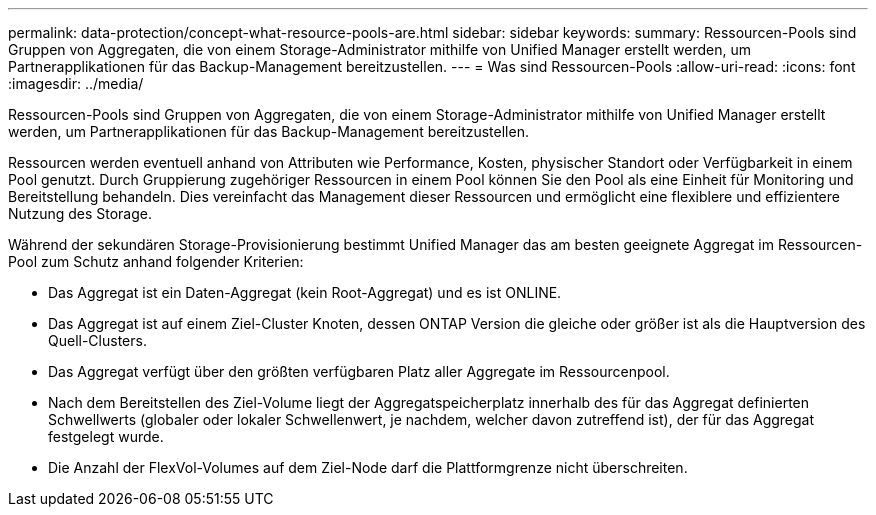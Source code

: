 ---
permalink: data-protection/concept-what-resource-pools-are.html 
sidebar: sidebar 
keywords:  
summary: Ressourcen-Pools sind Gruppen von Aggregaten, die von einem Storage-Administrator mithilfe von Unified Manager erstellt werden, um Partnerapplikationen für das Backup-Management bereitzustellen. 
---
= Was sind Ressourcen-Pools
:allow-uri-read: 
:icons: font
:imagesdir: ../media/


[role="lead"]
Ressourcen-Pools sind Gruppen von Aggregaten, die von einem Storage-Administrator mithilfe von Unified Manager erstellt werden, um Partnerapplikationen für das Backup-Management bereitzustellen.

Ressourcen werden eventuell anhand von Attributen wie Performance, Kosten, physischer Standort oder Verfügbarkeit in einem Pool genutzt. Durch Gruppierung zugehöriger Ressourcen in einem Pool können Sie den Pool als eine Einheit für Monitoring und Bereitstellung behandeln. Dies vereinfacht das Management dieser Ressourcen und ermöglicht eine flexiblere und effizientere Nutzung des Storage.

Während der sekundären Storage-Provisionierung bestimmt Unified Manager das am besten geeignete Aggregat im Ressourcen-Pool zum Schutz anhand folgender Kriterien:

* Das Aggregat ist ein Daten-Aggregat (kein Root-Aggregat) und es ist ONLINE.
* Das Aggregat ist auf einem Ziel-Cluster Knoten, dessen ONTAP Version die gleiche oder größer ist als die Hauptversion des Quell-Clusters.
* Das Aggregat verfügt über den größten verfügbaren Platz aller Aggregate im Ressourcenpool.
* Nach dem Bereitstellen des Ziel-Volume liegt der Aggregatspeicherplatz innerhalb des für das Aggregat definierten Schwellwerts (globaler oder lokaler Schwellenwert, je nachdem, welcher davon zutreffend ist), der für das Aggregat festgelegt wurde.
* Die Anzahl der FlexVol-Volumes auf dem Ziel-Node darf die Plattformgrenze nicht überschreiten.

